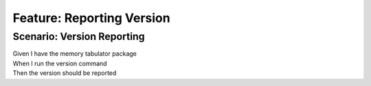.. role:: gherkin-step-keyword
.. role:: gherkin-step-content
.. role:: gherkin-feature-description
.. role:: gherkin-scenario-description
.. role:: gherkin-feature-keyword
.. role:: gherkin-feature-content
.. role:: gherkin-background-keyword
.. role:: gherkin-background-content
.. role:: gherkin-scenario-keyword
.. role:: gherkin-scenario-content
.. role:: gherkin-scenario-outline-keyword
.. role:: gherkin-scenario-outline-content
.. role:: gherkin-examples-keyword
.. role:: gherkin-examples-content
.. role:: gherkin-tag-keyword
.. role:: gherkin-tag-content

:gherkin-feature-keyword:`Feature:` :gherkin-feature-content:`Reporting Version`
================================================================================

:gherkin-scenario-keyword:`Scenario:` :gherkin-scenario-content:`Version Reporting`
-----------------------------------------------------------------------------------

| :gherkin-step-keyword:`Given` I have the memory tabulator package
| :gherkin-step-keyword:`When` I run the version command
| :gherkin-step-keyword:`Then` the version should be reported

